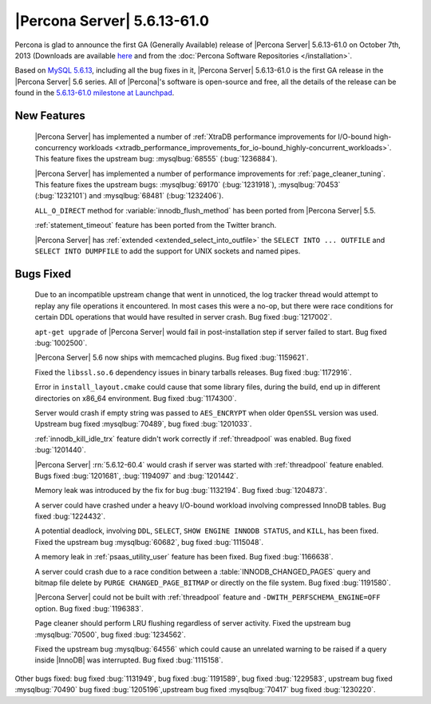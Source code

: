 .. rn:: 5.6.13-61.0

==============================
 |Percona Server| 5.6.13-61.0
==============================

Percona is glad to announce the first GA (Generally Available) release of |Percona Server| 5.6.13-61.0 on October 7th, 2013 (Downloads are available `here <http://www.percona.com/downloads/Percona-Server-5.6/Percona-Server-5.6.13-61.0/>`_ and from the :doc:`Percona Software Repositories </installation>`.

Based on `MySQL 5.6.13 <http://dev.mysql.com/doc/relnotes/mysql/5.6/en/news-5-6-13.html>`_, including all the bug fixes in it, |Percona Server| 5.6.13-61.0 is the first GA release in the |Percona Server| 5.6 series. All of |Percona|'s software is open-source and free, all the details of the release can be found in the `5.6.13-61.0 milestone at Launchpad <https://launchpad.net/percona-server/+milestone/5.6.13-61.0>`_.

New Features
============
 
 |Percona Server| has implemented a number of :ref:`XtraDB performance improvements for I/O-bound high-concurrency workloads <xtradb_performance_improvements_for_io-bound_highly-concurrent_workloads>`. This feature fixes the upstream bug: :mysqlbug:`68555` (:bug:`1236884`).

 |Percona Server| has implemented a number of performance improvements for :ref:`page_cleaner_tuning`. This feature fixes the upstream bugs: :mysqlbug:`69170` (:bug:`1231918`), :mysqlbug:`70453` (:bug:`1232101`) and :mysqlbug:`68481` (:bug:`1232406`).

 ``ALL_O_DIRECT`` method for :variable:`innodb_flush_method` has been ported from |Percona Server| 5.5.

 :ref:`statement_timeout` feature has been ported from the Twitter branch.

 |Percona Server| has :ref:`extended <extended_select_into_outfile>` the ``SELECT INTO ... OUTFILE`` and ``SELECT INTO DUMPFILE`` to add the support for UNIX sockets and named pipes.
 
Bugs Fixed
==========

 Due to an incompatible upstream change that went in unnoticed, the log tracker thread would attempt to replay any file operations it encountered. In most cases this were a no-op, but there were race conditions for certain DDL operations that would have resulted in server crash. Bug fixed :bug:`1217002`.

 ``apt-get upgrade`` of |Percona Server| would fail in post-installation step if server failed to start. Bug fixed :bug:`1002500`.

 |Percona Server| 5.6 now ships with memcached plugins. Bug fixed :bug:`1159621`.

 Fixed the ``libssl.so.6`` dependency issues in binary tarballs releases. Bug fixed :bug:`1172916`.

 Error in ``install_layout.cmake`` could cause that some library files, during the build, end up in different directories on x86_64 environment. Bug fixed :bug:`1174300`.
 
 Server would crash if empty string was passed to ``AES_ENCRYPT`` when older ``OpenSSL`` version was used. Upstream bug fixed :mysqlbug:`70489`, bug fixed :bug:`1201033`.
 
 :ref:`innodb_kill_idle_trx` feature didn't work correctly if :ref:`threadpool` was enabled. Bug fixed :bug:`1201440`.

 |Percona Server| :rn:`5.6.12-60.4` would crash if server was started with :ref:`threadpool` feature enabled. Bugs fixed :bug:`1201681`, :bug:`1194097` and :bug:`1201442`.

 Memory leak was introduced by the fix for bug :bug:`1132194`. Bug fixed :bug:`1204873`.

 A server could have crashed under a heavy I/O-bound workload involving compressed InnoDB tables. Bug fixed :bug:`1224432`.
 
 A potential deadlock, involving ``DDL``, ``SELECT``, ``SHOW ENGINE INNODB STATUS``, and ``KILL``, has been fixed. Fixed the upstream bug :mysqlbug:`60682`, bug fixed :bug:`1115048`.
 
 A memory leak in :ref:`psaas_utility_user` feature has been fixed. Bug fixed :bug:`1166638`.

 A server could crash due to a race condition between a :table:`INNODB_CHANGED_PAGES` query and bitmap file delete by ``PURGE CHANGED_PAGE_BITMAP`` or directly on the file system. Bug fixed :bug:`1191580`.

 |Percona Server| could not be built with :ref:`threadpool` feature and ``-DWITH_PERFSCHEMA_ENGINE=OFF`` option. Bug fixed :bug:`1196383`.

 Page cleaner should perform LRU flushing regardless of server activity. Fixed the upstream bug :mysqlbug:`70500`, bug fixed :bug:`1234562`.

 Fixed the upstream bug :mysqlbug:`64556` which could cause an unrelated warning to be raised if a query inside |InnoDB| was interrupted. Bug fixed :bug:`1115158`.
 
Other bugs fixed:  bug fixed :bug:`1131949`, bug fixed :bug:`1191589`, bug fixed :bug:`1229583`, upstream bug fixed :mysqlbug:`70490` bug fixed :bug:`1205196`,upstream bug fixed :mysqlbug:`70417` bug fixed :bug:`1230220`.
